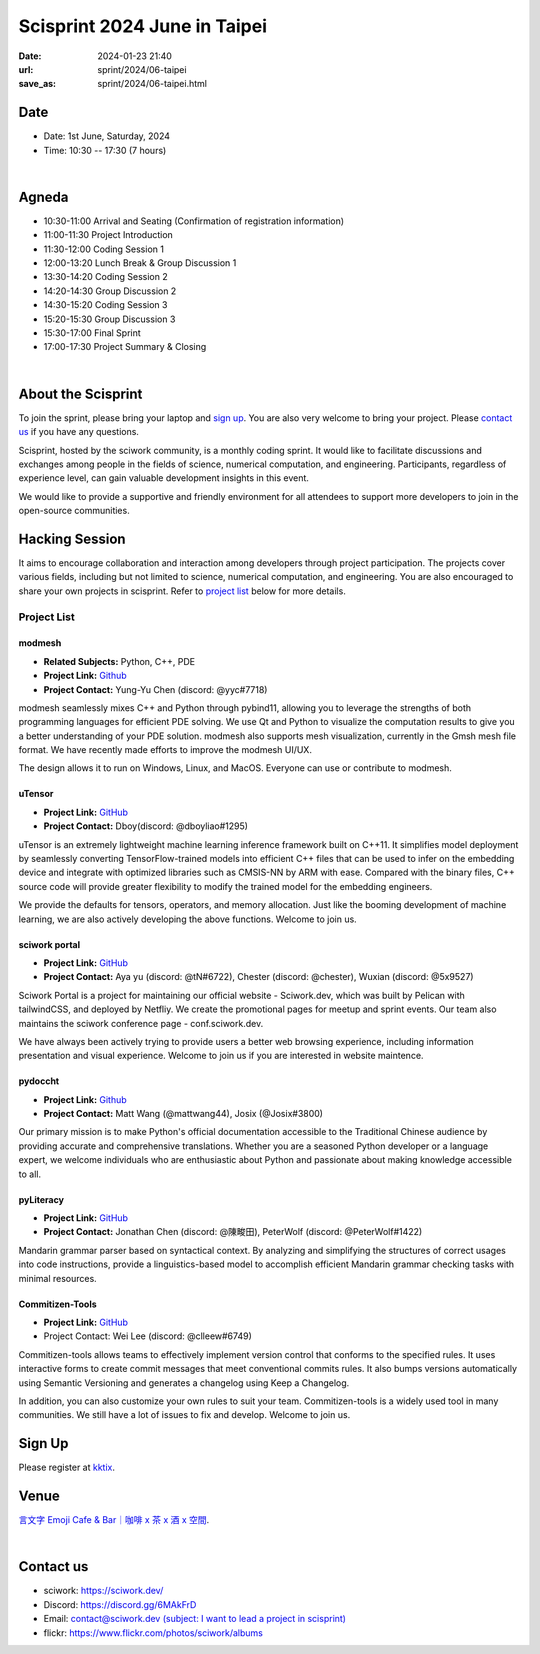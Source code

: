 ===========================================
Scisprint 2024 June in Taipei
===========================================

:date: 2024-01-23 21:40
:url: sprint/2024/06-taipei
:save_as: sprint/2024/06-taipei.html

Date
-----

* Date: 1st June, Saturday, 2024
* Time: 10:30 -- 17:30 (7 hours)

|

Agneda 
-------

* 10:30-11:00 Arrival and Seating (Confirmation of registration information)

* 11:00-11:30 Project Introduction 

* 11:30-12:00 Coding Session 1

* 12:00-13:20 Lunch Break & Group Discussion 1

* 13:30-14:20 Coding Session 2

* 14:20-14:30 Group Discussion 2

* 14:30-15:20 Coding Session 3

* 15:20-15:30 Group Discussion 3

* 15:30-17:00 Final Sprint

* 17:00-17:30 Project Summary & Closing

|

About the Scisprint
----------------------

To join the sprint, please bring your laptop and `sign up <#sign-up>`__.  You are also 
very welcome to bring your project. Please `contact us <#contact-us>`__ if you have any 
questions.

Scisprint, hosted by the sciwork community, is a monthly coding sprint. It would like to 
facilitate discussions and exchanges among people in the fields of science, numerical 
computation, and engineering. Participants, regardless of experience level, can gain valuable 
development insights in this event.

.. This event includes a `hacking session <#hacking-session>`__ and `career conversation <#career-conversation>`__.

We would like to provide a supportive and friendly environment for all attendees to support more developers
to join in the open-source communities. 

Hacking Session
------------------

It aims to encourage collaboration and interaction among developers through project 
participation. The projects cover various fields, including but not limited to science, 
numerical computation, and engineering. You are also encouraged to share your own projects 
in scisprint. Refer to `project list <#project-list>`__ below for more details.

Project List
+++++++++++++

modmesh
^^^^^^^^^

- **Related Subjects:** Python, C++, PDE
- **Project Link:** `Github <https://github.com/solvcon/modmesh>`__
- **Project Contact:** Yung-Yu Chen (discord: @yyc#7718)

modmesh seamlessly mixes C++ and Python through pybind11, allowing you to leverage the strengths of 
both programming languages for efficient PDE solving. We use Qt and Python to visualize the computation 
results to give you a better understanding of your PDE solution. modmesh also supports mesh visualization, 
currently in the Gmsh mesh file format. We have recently made efforts to improve the modmesh UI/UX.

The design allows it to run on Windows, Linux, and MacOS. Everyone can use or contribute to modmesh.

uTensor
^^^^^^^^

- **Project Link:** `GitHub <https://github.com/uTensor/uTensor>`__
- **Project Contact:** Dboy(discord: @dboyliao#1295)

uTensor is an extremely lightweight machine learning inference framework built on C++11. It simplifies model 
deployment by seamlessly converting TensorFlow-trained models into efficient C++ files that can be used to infer 
on the embedding device and integrate with optimized libraries such as CMSIS-NN by ARM with ease. Compared with 
the binary files, C++ source code will provide greater flexibility to modify the trained model for the embedding engineers. 

We provide the defaults for tensors, operators, and memory allocation. Just like the booming development of 
machine learning, we are also actively developing the above functions. Welcome to join us.

sciwork portal
^^^^^^^^^^^^^^^

- **Project Link:** `GitHub <https://github.com/sciwork/swportal>`__
- **Project Contact:** Aya yu (discord: @tN#6722), Chester (discord: @chester), Wuxian (discord: @5x9527)

Sciwork Portal is a project for maintaining our official website - Sciwork.dev, which was built by Pelican 
with tailwindCSS, and deployed by Netfliy. We create the promotional pages for meetup and sprint events. Our 
team also maintains the sciwork conference page - conf.sciwork.dev.

We have always been actively trying to provide users a better web browsing experience, including information 
presentation and visual experience. Welcome to join us if you are interested in website maintence.

pydoccht
^^^^^^^^^

- **Project Link:** `Github <https://github.com/python/python-docs-zh-tw>`__
- **Project Contact:** Matt Wang (@mattwang44), Josix (@Josix#3800)

Our primary mission is to make Python's official documentation accessible to the Traditional Chinese audience by providing accurate and comprehensive translations. 
Whether you are a seasoned Python developer or a language expert, 
we welcome individuals who are enthusiastic about Python and passionate about making knowledge accessible to all.


pyLiteracy
^^^^^^^^^^^

- **Project Link:** `GitHub <https://github.com/Chenct-jonathan/Loc_zai_and_Rep_zai_parser>`__
- **Project Contact:** Jonathan Chen (discord: @陳畯田), PeterWolf (discord: @PeterWolf#1422)

Mandarin grammar parser based on syntactical context. By analyzing and simplifying the structures of correct 
usages into code instructions, provide a linguistics-based model to accomplish efficient Mandarin grammar 
checking tasks with minimal resources.

Commitizen-Tools
^^^^^^^^^^^^^^^^^

- **Project Link:** `GitHub <https://github.com/commitizen-tools/commitizen>`__
- Project Contact: Wei Lee (discord: @clleew#6749)


Commitizen-tools allows teams to effectively implement version control that conforms to the specified rules. 
It uses interactive forms to create commit messages that meet conventional commits rules. It also bumps versions automatically using Semantic Versioning and generates a changelog using Keep a Changelog.

In addition, you can also customize your own rules to suit your team. Commitizen-tools is a widely used tool in many communities. We still have a lot of issues to fix and develop. Welcome to join us.

Sign Up
------------

Please register at `kktix <https://sciwork.kktix.cc/events/scisprint-202406-taipei>`__.

Venue
-----

`言文字 Emoji Cafe & Bar｜咖啡 x 茶 x 酒 x 空間 <https://maps.app.goo.gl/HkaVDuMbkMD19rV68>`__.

.. raw:: html

  <div style="overflow:hidden; padding-bottom:56.25%; position:relative; height:0;">
    <iframe src="https://www.google.com/maps/embed?pb=!1m18!1m12!1m3!1d3614.651233729541!2d121.51146087638504!3d25.045907377808593!2m3!1f0!2f0!3f0!3m2!1i1024!2i768!4f13.1!3m3!1m2!1s0x3442a9378b031537%3A0x58be1ee17fe5fa49!2z6KiA5paH5a2XIEVtb2ppIENhZmUgJiBCYXLvvZzlkpbllaEgeCDojLYgeCDphZIgeCDnqbrplpM!5e0!3m2!1szh-TW!2stw!4v1701829181925!5m2!1szh-TW!2stw" width="600" height="450"  style="left:0; top:0; height:100%; width:100%; position:absolute; border:0;" allowfullscreen="" loading="lazy" referrerpolicy="no-referrer-when-downgrade"></iframe>
  </div>

|

Contact us
----------

* sciwork: https://sciwork.dev/
* Discord: https://discord.gg/6MAkFrD
* Email: `contact@sciwork.dev (subject: I want to lead a project in scisprint) <mailto:contact@sciwork.dev?subject=[sciwork]%20I%20want%20to%20lead%20a%20project%20in%20scisprint>`__
* flickr: https://www.flickr.com/photos/sciwork/albums
